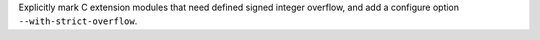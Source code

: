 Explicitly mark C extension modules that need defined signed integer overflow,
and add a configure option ``--with-strict-overflow``.
